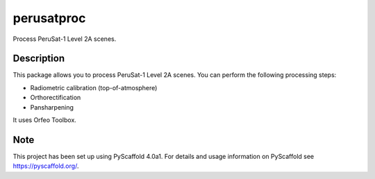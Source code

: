 ===========
perusatproc
===========

Process PeruSat-1 Level 2A scenes.

Description
===========

This package allows you to process PeruSat-1 Level 2A scenes. You can perform
the following processing steps:

- Radiometric calibration (top-of-atmosphere)
- Orthorectification
- Pansharpening

It uses Orfeo Toolbox.


Note
====

This project has been set up using PyScaffold 4.0a1. For details and usage
information on PyScaffold see https://pyscaffold.org/.
